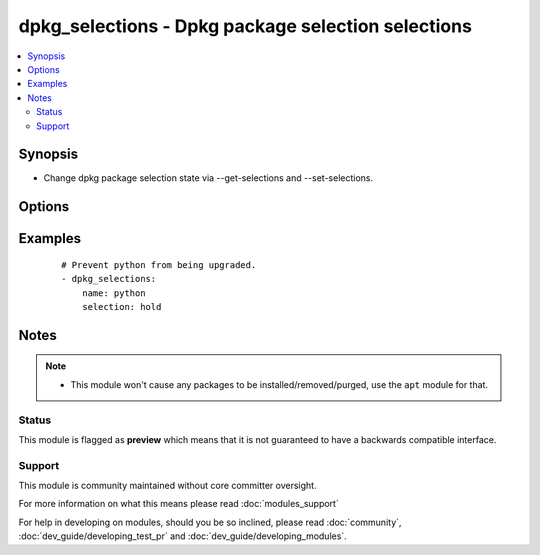 .. _dpkg_selections:


dpkg_selections - Dpkg package selection selections
+++++++++++++++++++++++++++++++++++++++++++++++++++

.. versionadded:: 2.0


.. contents::
   :local:
   :depth: 2


Synopsis
--------

* Change dpkg package selection state via --get-selections and --set-selections.




Options
-------

.. raw:: html

    <table border=1 cellpadding=4>
    <tr>
    <th class="head">parameter</th>
    <th class="head">required</th>
    <th class="head">default</th>
    <th class="head">choices</th>
    <th class="head">comments</th>
    </tr>
                <tr><td>name<br/><div style="font-size: small;"></div></td>
    <td>yes</td>
    <td></td>
        <td></td>
        <td><div>Name of the package</div>        </td></tr>
                <tr><td>selection<br/><div style="font-size: small;"></div></td>
    <td>yes</td>
    <td></td>
        <td><ul><li>install</li><li>hold</li><li>deinstall</li><li>purge</li></ul></td>
        <td><div>The selection state to set the package to.</div>        </td></tr>
        </table>
    </br>



Examples
--------

 ::

    # Prevent python from being upgraded.
    - dpkg_selections:
        name: python
        selection: hold


Notes
-----

.. note::
    - This module won't cause any packages to be installed/removed/purged, use the ``apt`` module for that.



Status
~~~~~~

This module is flagged as **preview** which means that it is not guaranteed to have a backwards compatible interface.


Support
~~~~~~~

This module is community maintained without core committer oversight.

For more information on what this means please read :doc:`modules_support`


For help in developing on modules, should you be so inclined, please read :doc:`community`, :doc:`dev_guide/developing_test_pr` and :doc:`dev_guide/developing_modules`.
